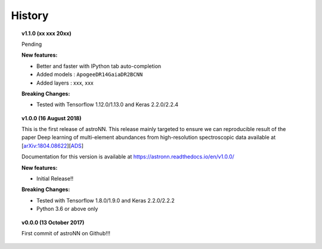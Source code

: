 
History
---------------

.. topic:: v1.1.0 (xx xxx 20xx)

    Pending

    | **New features:**
    * Better and faster with IPython tab auto-completion
    * Added models : ``ApogeeDR14GaiaDR2BCNN``
    * Added layers : xxx, xxx

    | **Breaking Changes:**
    * Tested with Tensorflow 1.12.0/1.13.0 and Keras 2.2.0/2.2.4

.. topic:: v1.0.0 (16 August 2018)

    This is the first release of astroNN. This release mainly targeted to ensure we can reproducible
    result of the paper Deep learning of multi-element abundances from high-resolution spectroscopic
    data available at [`arXiv:1804.08622`_][`ADS`_]

    Documentation for this version is available at
    https://astronn.readthedocs.io/en/v1.0.0/

    | **New features:**
    * Initial Release!!

    | **Breaking Changes:**
    * Tested with Tensorflow 1.8.0/1.9.0 and Keras 2.2.0/2.2.2
    * Python 3.6 or above only

.. _arXiv:1804.08622: https://arxiv.org/abs/1808.04428
.. _ADS: https://ui.adsabs.harvard.edu/#abs/2018arXiv180804428L/

.. topic:: v0.0.0  (13 October 2017)

    First commit of astroNN on Github!!!
